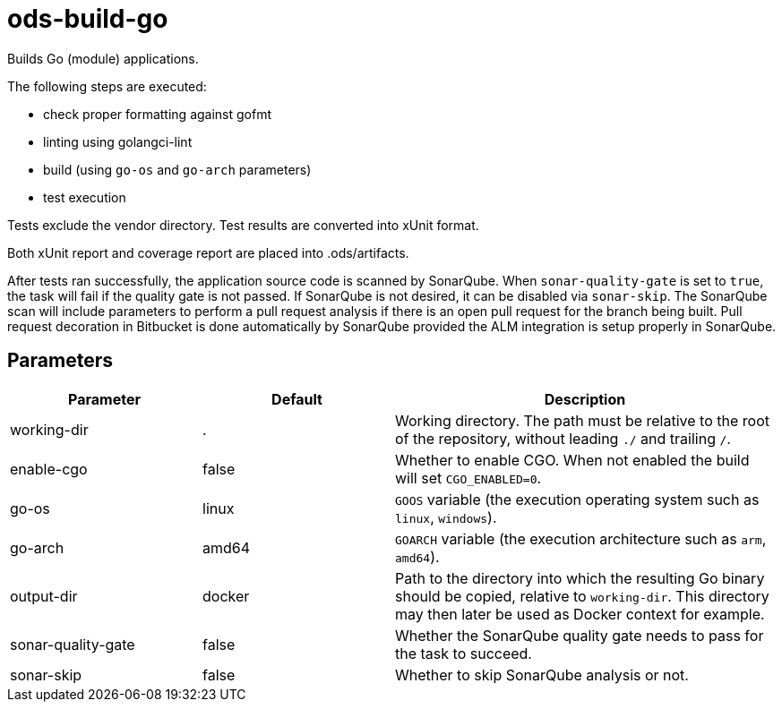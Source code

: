 // Document generated by internal/documentation/tasks.go from template.adoc.tmpl; DO NOT EDIT.

= ods-build-go

Builds Go (module) applications.

The following steps are executed:

- check proper formatting against gofmt
- linting using golangci-lint
- build (using `go-os` and `go-arch` parameters)
- test execution

Tests exclude the vendor directory. Test results are converted into xUnit format.

Both xUnit report and coverage report are placed into .ods/artifacts.

After tests ran successfully, the application source code is scanned by SonarQube.
When `sonar-quality-gate` is set to `true`, the task will fail if the quality gate
is not passed. If SonarQube is not desired, it can be disabled via `sonar-skip`.
The SonarQube scan will include parameters to perform a pull request analysis if
there is an open pull request for the branch being built. Pull request decoration
in Bitbucket is done automatically by SonarQube provided the ALM integration is setup
properly in SonarQube.


== Parameters

[cols="1,1,2"]
|===
| Parameter | Default | Description


| working-dir
| .
| Working directory. The path must be relative to the root of the repository,
without leading `./` and trailing `/`.



| enable-cgo
| false
| Whether to enable CGO. When not enabled the build will set `CGO_ENABLED=0`.


| go-os
| linux
| `GOOS` variable (the execution operating system such as `linux`, `windows`).


| go-arch
| amd64
| `GOARCH` variable (the execution architecture such as `arm`, `amd64`).


| output-dir
| docker
| Path to the directory into which the resulting Go binary should be copied, relative to `working-dir`. This directory may then later be used as Docker context for example.


| sonar-quality-gate
| false
| Whether the SonarQube quality gate needs to pass for the task to succeed.


| sonar-skip
| false
| Whether to skip SonarQube analysis or not.

|===
